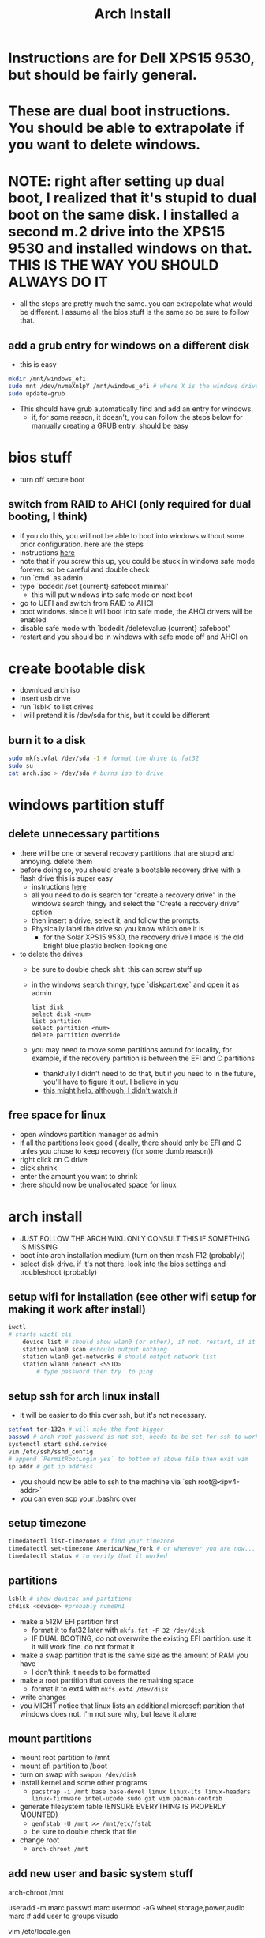 #+title: Arch Install
* Instructions are for Dell XPS15 9530, but should be fairly general.
* These are dual boot instructions. You should be able to extrapolate if you want to delete windows.
* NOTE: right after setting up dual boot, I realized that it's stupid to dual boot on the same disk. I installed a second m.2 drive into the XPS15 9530 and installed windows on that. THIS IS THE WAY YOU SHOULD ALWAYS DO IT
- all the steps are pretty much the same. you can extrapolate what would be different. I assume all the bios stuff is the same so be sure to follow that.
** add a grub entry for windows on a different disk
- this is easy
#+BEGIN_SRC bash
mkdir /mnt/windows_efi
sudo mnt /dev/nvmeXn1pY /mnt/windows_efi # where X is the windows drive number and Y is the EFI partition, NOT the C: partition
sudo update-grub
#+END_SRC
- This should have grub automatically find and add an entry for windows.
  - if, for some reason, it doesn't, you can follow the steps below for manually creating a GRUB entry. should be easy
* bios stuff
- turn off secure boot
** switch from RAID to AHCI (only required for dual booting, I think)
- if you do this, you will not be able to boot into windows without some prior configuration. here are the steps
- instructions [[https://superuser.com/questions/1280141/switch-raid-to-ahci-without-reinstalling-windows-10][here]]
- note that if you screw this up, you could be stuck in windows safe mode forever. so be careful and double check
- run `cmd` as admin
- type `bcdedit /set {current} safeboot minimal'
  - this will put windows into safe mode on next boot
- go to UEFI and switch from RAID to AHCI
- boot windows. since it will boot into safe mode, the AHCI drivers will be enabled
- disable safe mode with `bcdedit /deletevalue {current} safeboot'
- restart and you should be in windows with safe mode off and AHCI on
* create bootable disk
- download arch iso
- insert usb drive
- run `lsblk` to list drives
- I will pretend it is /dev/sda for this, but it could be different
** burn it to a disk
#+BEGIN_SRC bash
sudo mkfs.vfat /dev/sda -I # format the drive to fat32
sudo su
cat arch.iso > /dev/sda # burns iso to drive
#+END_SRC
* windows partition stuff
** delete unnecessary partitions
- there will be one or several recovery partitions that are stupid and annoying. delete them
- before doing so, you should create a bootable recovery drive with a flash drive this is super easy
  - instructions [[https://support.microsoft.com/en-us/windows/create-a-recovery-drive-abb4691b-5324-6d4a-8766-73fab304c246#:~:text=To create a recovery drive in Windows 10%3A,selected and then select Next.][here]]
  - all you need to do is search for "create a recovery drive" in the windows search thingy and select the "Create a recovery drive" option
  - then insert a drive, select it, and follow the prompts.
  - Physically label the drive so you know which one it is
    - for the Solar XPS15 9530, the recovery drive I made is the old bright blue plastic broken-looking one
- to delete the drives
  - be sure to double check shit. this can screw stuff up
  - in the windows search thingy, type `diskpart.exe` and open it as admin
    #+BEGIN_SRC
    list disk
    select disk <num>
    list partition
    select partition <num>
    delete partition override
    #+END_SRC
  - you may need to move some partitions around for locality, for example, if the recovery partition is between the EFI and C partitions
    - thankfully I didn't need to do that, but if you need to in the future, you'll have to figure it out. I believe in you
    - [[https://www.youtube.com/watch?v=-5kf7UhQWKc][this might help, although, I didn't watch it]]
** free space for linux
- open windows partition manager as admin
- if all the partitions look good (ideally, there should only be EFI and C unles you chose to keep recovery (for some dumb reason))
- right click on C drive
- click shrink
- enter the amount you want to shrink
- there should now be unallocated space for linux
* arch install
- JUST FOLLOW THE ARCH WIKI. ONLY CONSULT THIS IF SOMETHING IS MISSING
- boot into arch installation medium (turn on then mash F12 (probably))
- select disk drive. if it's not there, look into the bios settings and troubleshoot (probably)
** setup wifi for installation (see other wifi setup for making it work after install)
#+BEGIN_SRC bash
iwctl
# starts wictl cli
    device list # should show wlan0 (or other), if not, restart, if it still doesn't show, you'll have to troubleshoot
    station wlan0 scan #should output nothing
    station wlan0 get-networks # should output network list
    station wlan0 conenct <SSID>
        # type password then try  to ping
#+END_SRC
** setup ssh for arch linux install
- it will be easier to do this over ssh, but it's not necessary.
#+BEGIN_SRC bash
setfont ter-132n # will make the font bigger
passwd # arch root password is not set, needs to be set for ssh to work
systemctl start sshd.service
vim /etc/ssh/sshd_config
# append `PermitRootLogin yes` to bottom of above file then exit vim
ip addr # get ip address
#+END_SRC
- you should now be able to ssh to the machine via `ssh root@<ipv4-addr>`
- you can even scp your .bashrc over
** setup timezone
#+BEGIN_SRC bash
timedatectl list-timezones # find your timezone
timedatectl set-timezone America/New_York # or wherever you are now...
timedatectl status # to verify that it worked
#+END_SRC
** partitions
#+BEGIN_SRC bash
lsblk # show devices and partitions
cfdisk <device> #probably nvme0n1
#+END_SRC
- make a 512M EFI partition first
  - format it to fat32 later with ~mkfs.fat -F 32 /dev/disk~
  - IF DUAL BOOTING, do not overwrite the existing EFI partition. use it. it will work fine. do not format it
- make a swap partition that is the same size as the amount of RAM you have
  - I don't think it needs to be formatted
- make a root partition that covers the remaining space
  - format it to ext4 with ~mkfs.ext4 /dev/disk~
- write changes
- you MIGHT notice that linux lists an additional microsoft partition that windows does not. I'm not sure why, but leave it alone
** mount partitions
- mount root partition to /mnt
- mount efi partition to /boot
- turn on swap with ~swapon /dev/disk~
- install kernel and some other programs
  - ~pacstrap -i /mnt base base-devel linux linux-lts linux-headers linux-firmware intel-ucode sudo git vim pacman-contrib~
- generate filesystem table (ENSURE EVERYTHING IS PROPERLY MOUNTED)
  - ~genfstab -U /mnt >> /mnt/etc/fstab~
  - be sure to double check that file
- change root
  - ~arch-chroot /mnt~
** add new user and basic system stuff
# chroot to /mnt
arch-chroot /mnt
# add user
useradd -m marc
passwd marc
usermod -aG wheel,storage,power,audio marc # add user to groups
visudo
    # uncomment `%wheel ALL=(ALL:ALL) NOPASSWD: ALL`
# misc
vim /etc/locale.gen
    # uncomment en_US.UTF-8 UTF-8
locale-gen
echo LANG=en_US.UTF-8 > /etc/locale.conf
export LANG=en_US.UTF-8
vim /etc/hostname # enter hostname
ln -sf /usr/share/zoneinfo/America/New_York /etc/localetime # timezone
#+END_SRC
- `vim /etc/hosts`
    #+BEGIN_SRC
    127.0.0.1   localhost
    ::1         localhost
    127.0.0.1   <your_hostname>.localdomain    localhost
    #+END_SRC
** GRUB
#+BEGIN_SRC bash
mkdir /boot/efi
pacman -S grub efibootmgr dosfstools mtools
vim /etc/default/grub # uncomment GRUB_DISABLE_OS_PROBER=false # make it so grub can detect windows
pacman -S os-prober
grub-install --target=x86_64-efi --bootloader-id=GRUB --recheck # should finish without errors
grub-mkconfig -o /boot/grub/grub.cfg # make sure this says something about finding the windows bootloader. if it doesn't you can add a manual entry which I will describe below
#+END_SRC
*** adding manual windows grub entry
- instructions [[https://askubuntu.com/questions/1425637/how-can-i-add-windows-11-to-grub-menu][here]]
- find UUID of EFI partition (probably /dev/nvme0n1p1)
    #+BEGIN_SRC bash
    sudo blkid /dev/<device>
    #+END_SRC
- make sure you get the UUID, NOT PARTUUID
    #+BEGIN_SRC bash
    cd /etc/grub.d
    sudo vim 40_custom
    #+END_SRC
- contents of 40_custom. replace <UUID> with the UUID copied from previous step
    #+BEGIN_SRC bash
    menuentry 'Windows 11' {
        search --fs-uuid --no-floppy --set=root <UUID>
        chainloader (${root})/EFI/Microsoft/Boot/bootmgfw.efi
    }
    #+END_SRC
- update grub. note that you probably don't have update grub. Instructions on how to make it are below
    #+BEGIN_SRC bash
    sudo update-grub
    #+END_SRC
- create update-grub
    #+BEGIN_SRC bash
    sudo vim /usr/bin/update-grub
    sudo chmod +x /usr/bin/update-grub
    #+END_SRC
  - contents of update-grub
      #+BEGIN_SRC bash
      #!/bin/sh
      set -e
      exec grub-mkconfig -o /boot/grub/grub.cfg "$@"
      #+END_SRC
- when you restart and select Windows 11, it should boot properly. if not, troubleshoot
** WIFI
*** NEW wifi setup
- uses networkmanager which works better than netctl which I used to use
#+BEGIN_SRC bash
pacman -S networkmanager wpa_supplicant # this will install wifi-menu
sudo systemctl start systemd-resolved # this took me a while to figure out and DNS lookup always failed without it
sudo systemctl enable systemd-resolved # this took me a while to figure out and DNS lookup always failed without it
sudo systemctl start NetworkManager
sudo systemctl enable NetworkManager
#+END_SRC
- use `nmcli` and `nmtui` to interface with NetworkManager (instead of wifi-menu)
**** potential bug fix for 9530:
- checkout `9530_iwlwifi-fix.org`
** audio:
- I now use pipewire instead of pulseaudio
- pacman -S pipewire pipewire-pulse pipewire-alsa wireplumber
- everything that previously used pulse or alsa should be supported by pipewire
- systemctl --user start pipewire
- systemctl --user enable pipewire
* don't forget
- you'll need your gpg and ssh keys from electron. there are instructions on how to do this
- install xmonad stuff
  - you can figure it out
  - make sure you install the right fonts or else it will be unusable
- get hibernate working
  - instructions in diff file
- setup nvidia (instrucrtions are in a different file)
